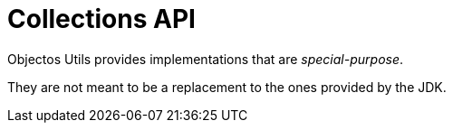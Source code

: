 = Collections API

Objectos Utils provides implementations that are _special-purpose_.

They are not meant to be a replacement to the ones provided by the JDK.